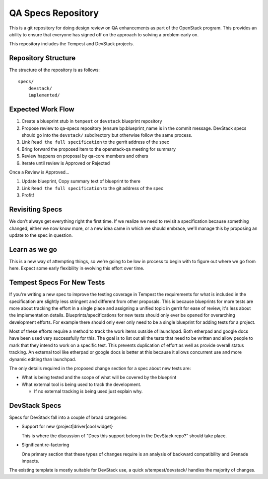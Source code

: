 =====================
 QA Specs Repository
=====================

This is a git repository for doing design review on QA enhancements as
part of the OpenStack program. This provides an ability to ensure that
everyone has signed off on the approach to solving a problem early
on.

This repository includes the Tempest and DevStack projects.

Repository Structure
====================
The structure of the repository is as follows::

  specs/
      devstack/
      implemented/


Expected Work Flow
==================

1. Create a blueprint stub in ``tempest``  or ``devstack`` blueprint repository
2. Propose review to qa-specs repository (ensure bp:blueprint_name is
   in the commit message.  DevStack specs should go into the ``devstack/`` subdirectory
   but otherwise follow the same process.
3. Link ``Read the full specification`` to the gerrit address of the spec
4. Bring forward the proposed item to the openstack-qa meeting for summary
5. Review happens on proposal by qa-core members and others
6. Iterate until review is Approved or Rejected

Once a Review is Approved...

1. Update blueprint, Copy summary text of blueprint to there
2. Link ``Read the full specification`` to the git address of the spec
3. Profit!


Revisiting Specs
================
We don't always get everything right the first time. If we realize we
need to revisit a specification because something changed, either we
now know more, or a new idea came in which we should embrace, we'll
manage this by proposing an update to the spec in question.

Learn as we go
==============
This is a new way of attempting things, so we're going to be low in
process to begin with to figure out where we go from here. Expect some
early flexibility in evolving this effort over time.

Tempest Specs For New Tests
===========================
If you're writing a new spec to improve the testing coverage in Tempest the
requirements for what is included in the specification are slightly less
stringent and different from other proposals. This is because blueprints for
more tests are more about tracking the effort in a single place and assigning
a unified topic in gerrit for ease of review, it's less about the
implementation details. Blueprints/specifications for new tests should only
ever be opened for overarching development efforts. For example there should
only ever only need to be a single blueprint for adding tests for a project.

Most of these efforts require a method to track the work items outside of
launchpad. Both etherpad and google docs have been used very successfully for
this. The goal is to list out all the tests that need to be written and allow
people to mark that they intend to work on a specific test. This prevents
duplication of effort as well as provide overall status tracking. An external
tool like etherpad or google docs is better at this because it allows
concurrent use and more dynamic editing than launchpad.

The only details required in the proposed change section for a spec about new
tests are:

* What is being tested and the scope of what will be covered by the blueprint
* What external tool is being used to track the development.

  * If no external tracking is being used just explain why.

DevStack Specs
==============

Specs for DevStack fall into a couple of broad categories:

* Support for new {project|driver|cool widget}

  This is where the discussion of "Does this support belong in the
  DevStack repo?" should take place.

* Significant re-factoring

  One primary section that these types of changes require is an analysis
  of backward compatibility and Grenade impacts.

The existing template is mostly suitable for DevStack use, a quick
s/tempest/devstack/ handles the majority of changes.
